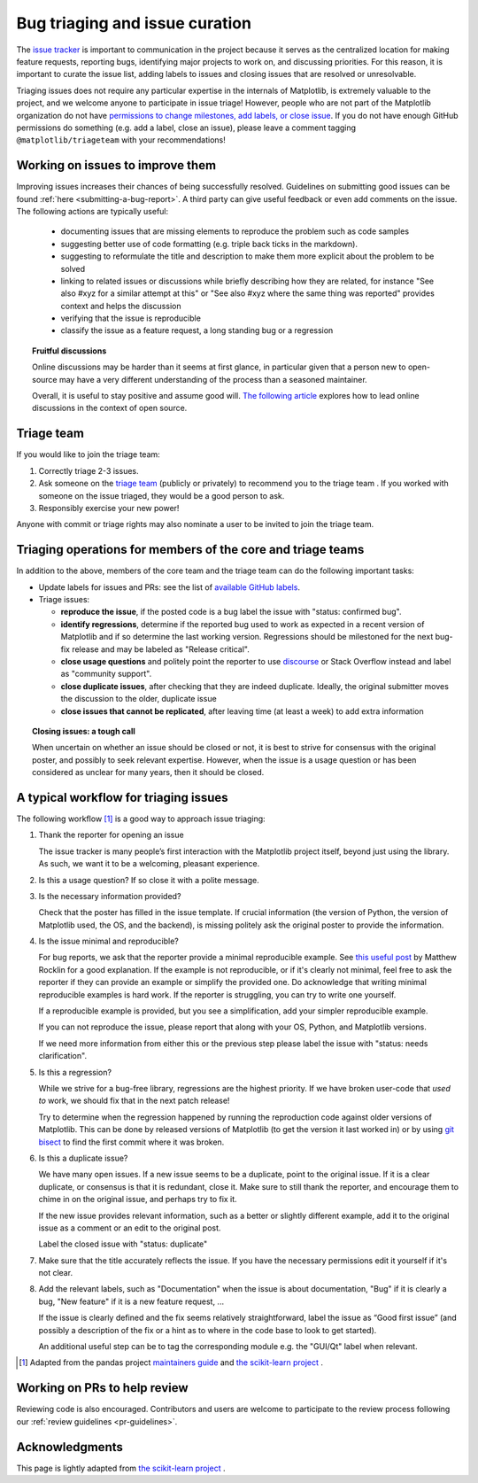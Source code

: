 
.. _bug_triaging:

Bug triaging and issue curation
===============================

The `issue tracker <https://github.com/matplotlib/matplotlib/issues>`_
is important to communication in the project because it serves as the
centralized location for making feature requests, reporting bugs,
identifying major projects to work on, and discussing priorities.  For
this reason, it is important to curate the issue list, adding labels
to issues and closing issues that are resolved or unresolvable.

Triaging issues does not require any particular expertise in the
internals of Matplotlib, is extremely valuable to the project, and we
welcome anyone to participate in issue triage!  However, people who
are not part of the Matplotlib organization do not have `permissions
to change milestones, add labels, or close issue
<https://docs.github.com/en/organizations/managing-access-to-your-organizations-repositories/repository-permission-levels-for-an-organization>`_.
If you do not have enough GitHub permissions do something (e.g. add a
label, close an issue), please leave a comment tagging
``@matplotlib/triageteam`` with your recommendations!

Working on issues to improve them
---------------------------------

Improving issues increases their chances of being successfully resolved.
Guidelines on submitting good issues can be found :ref:`here
<submitting-a-bug-report>`.
A third party can give useful feedback or even add
comments on the issue.
The following actions are typically useful:

  - documenting issues that are missing elements to reproduce the problem
    such as code samples

  - suggesting better use of code formatting (e.g. triple back ticks in the
    markdown).

  - suggesting to reformulate the title and description to make them more
    explicit about the problem to be solved

  - linking to related issues or discussions while briefly describing
    how they are related, for instance "See also #xyz for a similar
    attempt at this" or "See also #xyz where the same thing was
    reported" provides context and helps the discussion

  - verifying that the issue is reproducible

  - classify the issue as a feature request, a long standing bug or a
    regression

.. topic:: Fruitful discussions

   Online discussions may be harder than it seems at first glance, in
   particular given that a person new to open-source may have a very
   different understanding of the process than a seasoned maintainer.

   Overall, it is useful to stay positive and assume good will. `The
   following article
   <http://gael-varoquaux.info/programming/technical-discussions-are-hard-a-few-tips.html>`_
   explores how to lead online discussions in the context of open source.


Triage team
-----------


If you would like to join the triage team:

1. Correctly triage 2-3 issues.
2. Ask someone on the `triage team
   <https://github.com/orgs/matplotlib/teams/triageteam>`_ (publicly
   or privately) to recommend you to the triage team .  If you worked
   with someone on the issue triaged, they would be a good person to
   ask.
3. Responsibly exercise your new power!

Anyone with commit or triage rights may also nominate a user to be
invited to join the triage team.



Triaging operations for members of the core and triage teams
------------------------------------------------------------

In addition to the above, members of the core team and the triage team
can do the following important tasks:

- Update labels for issues and PRs: see the list of `available GitHub
  labels <https://github.com/matplotlib/matplotlib/labels>`_.

- Triage issues:

  - **reproduce the issue**, if the posted code is a bug label the issue
    with "status: confirmed bug".

  - **identify regressions**, determine if the reported bug used to
    work as expected in a recent version of Matplotlib and if so
    determine the last working version.  Regressions should be
    milestoned for the next bug-fix release and may be labeled as
    "Release critical".

  - **close usage questions** and politely point the reporter to use
    `discourse <https://discourse.matplotlib.org>`_ or Stack Overflow
    instead and label as "community support".

  - **close duplicate issues**, after checking that they are
    indeed duplicate. Ideally, the original submitter moves the
    discussion to the older, duplicate issue

  - **close issues that cannot be replicated**, after leaving time (at
    least a week) to add extra information



.. topic:: Closing issues: a tough call

    When uncertain on whether an issue should be closed or not, it is
    best to strive for consensus with the original poster, and possibly
    to seek relevant expertise. However, when the issue is a usage
    question or has been considered as unclear for many years, then it
    should be closed.


A typical workflow for triaging issues
--------------------------------------

The following workflow [1]_ is a good way to approach issue triaging:

#. Thank the reporter for opening an issue

   The issue tracker is many people’s first interaction with the
   Matplotlib project itself, beyond just using the library. As such,
   we want it to be a welcoming, pleasant experience.

#. Is this a usage question? If so close it with a polite message.

#. Is the necessary information provided?

   Check that the poster has filled in the issue template. If crucial
   information (the version of Python, the version of Matplotlib used,
   the OS, and the backend), is missing politely ask the original
   poster to provide the information.

#. Is the issue minimal and reproducible?

   For bug reports, we ask that the reporter provide a minimal
   reproducible example. See `this useful post
   <https://matthewrocklin.com/blog/work/2018/02/28/minimal-bug-reports>`_
   by Matthew Rocklin for a good explanation. If the example is not
   reproducible, or if it's clearly not minimal, feel free to ask the reporter
   if they can provide an example or simplify the provided one.
   Do acknowledge that writing minimal reproducible examples is hard work.
   If the reporter is struggling, you can try to write one yourself.

   If a reproducible example is provided, but you see a simplification,
   add your simpler reproducible example.

   If you can not reproduce the issue, please report that along with your
   OS, Python, and Matplotlib versions.

   If we need more information from either this or the previous step
   please label the issue with "status: needs clarification".

#. Is this a regression?

   While we strive for a bug-free library, regressions are the highest
   priority.  If we have broken user-code that *used to* work, we should
   fix that in the next patch release!

   Try to determine when the regression happened by running the
   reproduction code against older versions of Matplotlib.  This can
   be done by released versions of Matplotlib (to get the version it
   last worked in) or by using `git bisect
   <https://git-scm.com/docs/git-bisect>`_ to find the first commit
   where it was broken.


#. Is this a duplicate issue?

   We have many open issues. If a new issue seems to be a duplicate,
   point to the original issue. If it is a clear duplicate, or consensus
   is that it is redundant, close it. Make sure to still thank the
   reporter, and encourage them to chime in on the original issue, and
   perhaps try to fix it.

   If the new issue provides relevant information, such as a better or
   slightly different example, add it to the original issue as a comment
   or an edit to the original post.

   Label the closed issue with "status: duplicate"

#. Make sure that the title accurately reflects the issue. If you have the
   necessary permissions edit it yourself if it's not clear.

#. Add the relevant labels, such as "Documentation" when the issue is
   about documentation, "Bug" if it is clearly a bug, "New feature" if it
   is a new feature request, ...

   If the issue is clearly defined and the fix seems relatively
   straightforward, label the issue as “Good first issue” (and
   possibly a description of the fix or a hint as to where in the
   code base to look to get started).

   An additional useful step can be to tag the corresponding module e.g.
   the "GUI/Qt" label when relevant.


.. [1] Adapted from the pandas project `maintainers guide
       <https://pandas.pydata.org/docs/development/maintaining.html>`_ and
       `the scikit-learn project
       <https://scikit-learn.org/dev/developers/bug_triaging.html>`_ .


Working on PRs to help review
------------------------------

Reviewing code is also encouraged. Contributors and users are welcome to
participate to the review process following our :ref:`review guidelines
<pr-guidelines>`.

Acknowledgments
---------------

This page is lightly adapted from `the scikit-learn project
<https://scikit-learn.org/dev/developers/bug_triaging.html>`_ .
